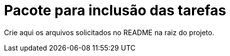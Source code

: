 = Pacote para inclusão das tarefas

Crie aqui os arquivos solicitados no README na raiz do projeto.